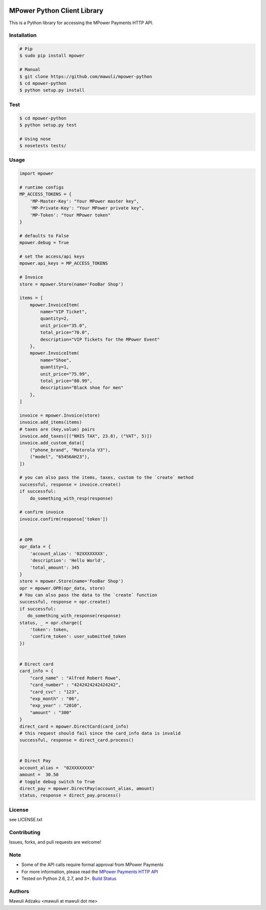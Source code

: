 .. image:: https://api.travis-ci.org/mawuli/mpower-python.png

MPower Python Client Library
============================

This is a Python library for accessing the MPower Payments HTTP API.

Installation
------------

.. code-block:: bash

    # Pip
    $ sudo pip install mpower

    # Manual
    $ git clone https://github.com/mawuli/mpower-python
    $ cd mpower-python
    $ python setup.py install


Test
------------

.. code-block:: bash

    $ cd mpower-python
    $ python setup.py test

    # Using nose
    $ nosetests tests/


Usage
-----

.. code-block:: python

    import mpower

    # runtime configs
    MP_ACCESS_TOKENS = {
        'MP-Master-Key': "Your MPower master key",
        'MP-Private-Key': "Your MPower private key",
        'MP-Token': "Your MPower token"
    }

    # defaults to False
    mpower.debug = True

    # set the access/api keys
    mpower.api_keys = MP_ACCESS_TOKENS

    # Invoice
    store = mpower.Store(name='FooBar Shop')

    items = [
        mpower.InvoiceItem(
            name="VIP Ticket",
            quantity=2,
            unit_price="35.0",
            total_price="70.0",
            description="VIP Tickets for the MPower Event"
        },
        mpower.InvoiceItem(
            name="Shoe",
            quantity=1,
            unit_price="75.99",
            total_price="80.99",
            description="Black shoe for men"
        },
    ]
    
    invoice = mpower.Invoice(store)
    invoice.add_items(items)
    # taxes are (key,value) pairs
    invoice.add_taxes([("NHIS TAX", 23.8), ("VAT", 5)])
    invoice.add_custom_data([
        ("phone_brand", "Motorola V3"),
        ("model", "65456AH23"),
    ])

    # you can also pass the items, taxes, custom to the `create` method
    successful, response = invoice.create()
    if successful:
        do_something_with_resp(response)

    # confirm invoice
    invoice.confirm(response['token'])


    # OPR
    opr_data = {
        'account_alias': '02XXXXXXXX',
        'description': 'Hello World',
        'total_amount': 345
    }
    store = mpower.Store(name='FooBar Shop')
    opr = mpower.OPR(opr_data, store)
    # You can also pass the data to the `create` function
    successful, response = opr.create()
    if successful:
       do_something_with_response(response)
    status, _ = opr.charge({
        'token': token,
        'confirm_token': user_submitted_token
    })


    # Direct card
    card_info = {
        "card_name" : "Alfred Robert Rowe",
        "card_number" : "4242424242424242",
        "card_cvc" : "123",
        "exp_month" : "06",
        "exp_year" : "2010",
        "amount" : "300"
    }
    direct_card = mpower.DirectCard(card_info)
    # this request should fail since the card_info data is invalid
    successful, response = direct_card.process()


    # Direct Pay
    account_alias =  "02XXXXXXXX"
    amount =  30.50
    # toggle debug switch to True
    direct_pay = mpower.DirectPay(account_alias, amount)
    status, response = direct_pay.process()


License
-------
see LICENSE.txt


Contributing
------------
Issues, forks, and pull requests are welcome!


Note
----
- Some of the API calls require formal approval from MPower Payments
- For more information, please read the  `MPower Payments HTTP API`_
- Tested on Python 2.6, 2.7, and 3+. `Build Status`_

.. _MPower Payments HTTP API: http://mpowerpayments.com/developers/docs/http.html
.. _Build Status: https://api.travis-ci.org/mawuli/mpower-python.png

Authors
--------
Mawuli Adzaku <mawuli at mawuli dot me>
